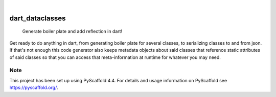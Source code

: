 .. These are examples of badges you might want to add to your README:
   please update the URLs accordingly

    .. image:: https://api.cirrus-ci.com/github/<USER>/dart_dataclasses.svg?branch=main
        :alt: Built Status
        :target: https://cirrus-ci.com/github/<USER>/dart_dataclasses
    .. image:: https://readthedocs.org/projects/dart_dataclasses/badge/?version=latest
        :alt: ReadTheDocs
        :target: https://dart_dataclasses.readthedocs.io/en/stable/
    .. image:: https://img.shields.io/coveralls/github/<USER>/dart_dataclasses/main.svg
        :alt: Coveralls
        :target: https://coveralls.io/r/<USER>/dart_dataclasses
    .. image:: https://img.shields.io/pypi/v/dart_dataclasses.svg
        :alt: PyPI-Server
        :target: https://pypi.org/project/dart_dataclasses/
    .. image:: https://img.shields.io/conda/vn/conda-forge/dart_dataclasses.svg
        :alt: Conda-Forge
        :target: https://anaconda.org/conda-forge/dart_dataclasses
    .. image:: https://pepy.tech/badge/dart_dataclasses/month
        :alt: Monthly Downloads
        :target: https://pepy.tech/project/dart_dataclasses
    .. image:: https://img.shields.io/twitter/url/http/shields.io.svg?style=social&label=Twitter
        :alt: Twitter
        :target: https://twitter.com/dart_dataclasses

.. image:: https://img.shields.io/badge/-PyScaffold-005CA0?logo=pyscaffold
    :alt: Project generated with PyScaffold
    :target: https://pyscaffold.org/

|

================
dart_dataclasses
================


    Generate boiler plate and add reflection in dart!


Get ready to do anything in dart, from generating boiler plate for several classes,
to serializing classes to and from json. If that's not
enough this code generator also keeps metadata objects about said classes
that reference static attributes of said classes so that you can access that meta-information
at runtime for whatever you may need.


.. _pyscaffold-notes:

Note
====

This project has been set up using PyScaffold 4.4. For details and usage
information on PyScaffold see https://pyscaffold.org/.
